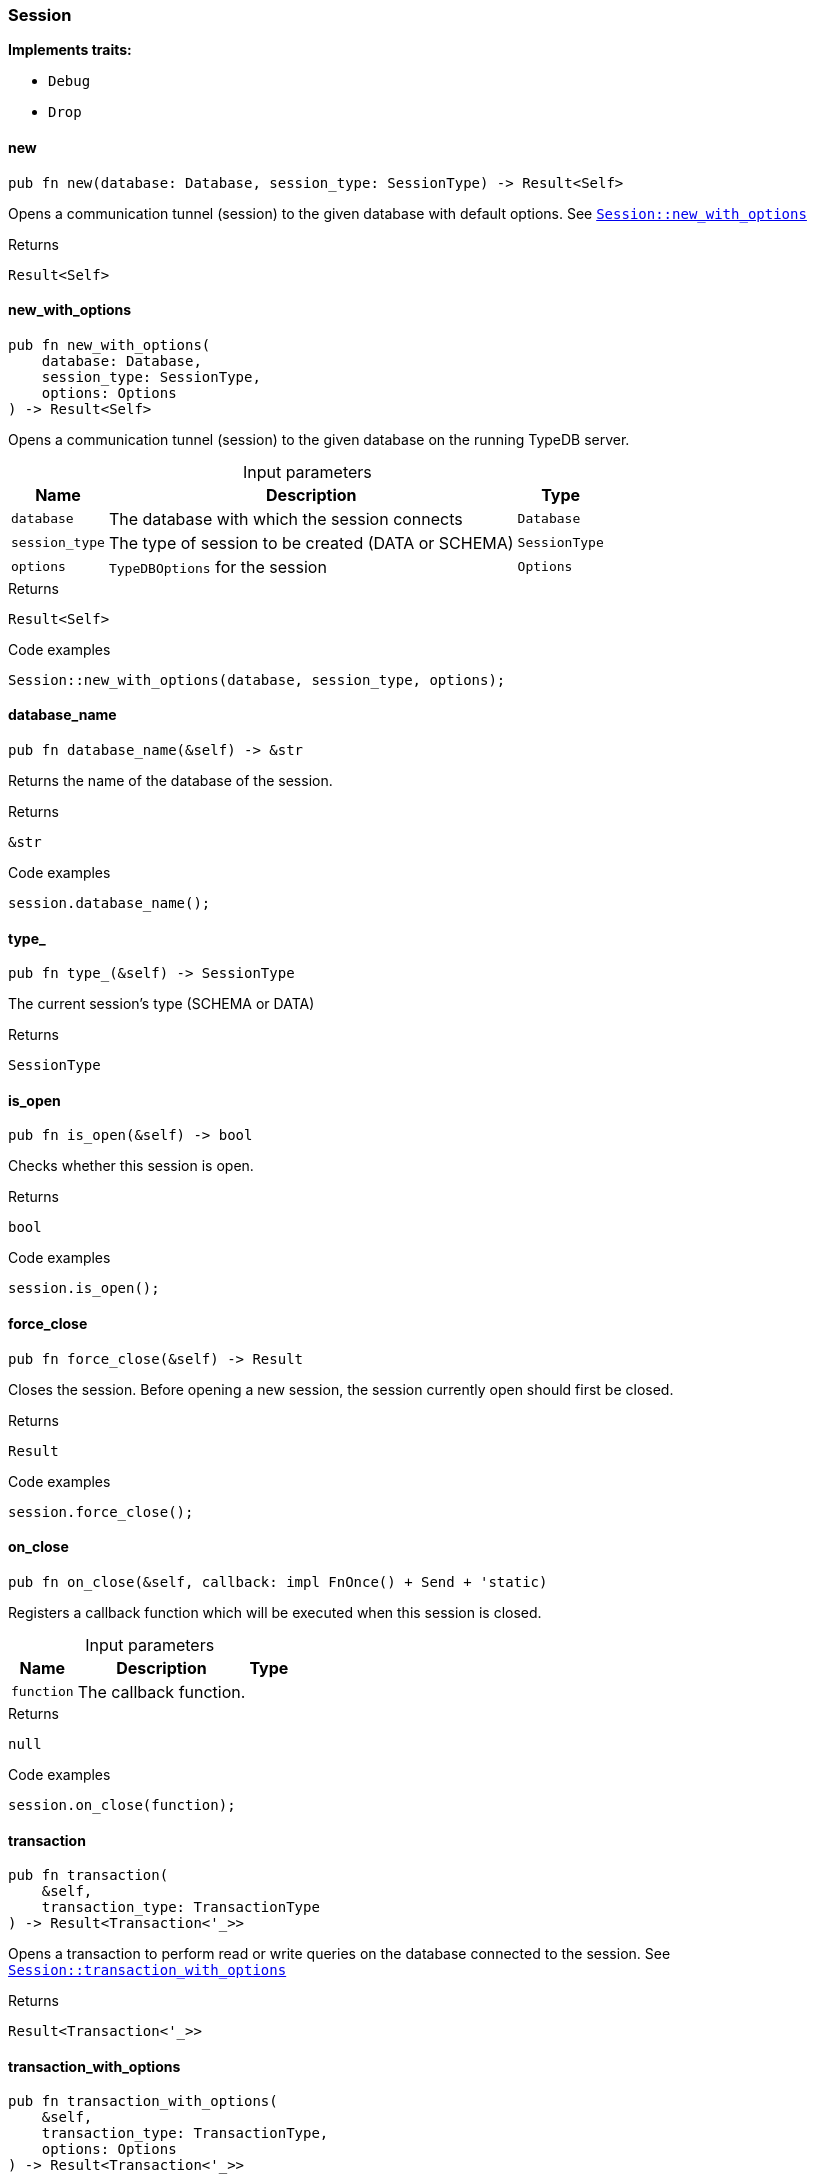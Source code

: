 [#_struct_Session]
=== Session

*Implements traits:*

* `Debug`
* `Drop`

// tag::methods[]
[#_struct_Session_method_new]
==== new

[source,rust]
----
pub fn new(database: Database, session_type: SessionType) -> Result<Self>
----

Opens a communication tunnel (session) to the given database with default options. See <<#_struct_Session_method_new_with_options,`Session::new_with_options`>>

.Returns
[source,rust]
----
Result<Self>
----

[#_struct_Session_method_new_with_options]
==== new_with_options

[source,rust]
----
pub fn new_with_options(
    database: Database,
    session_type: SessionType,
    options: Options
) -> Result<Self>
----

Opens a communication tunnel (session) to the given database on the running TypeDB server.

[caption=""]
.Input parameters
[cols="~,~,~"]
[options="header"]
|===
|Name |Description |Type
a| `database` a| The database with which the session connects a| `Database` 
a| `session_type` a| The type of session to be created (DATA or SCHEMA) a| `SessionType` 
a| `options` a| ``TypeDBOptions`` for the session a| `Options` 
|===

.Returns
[source,rust]
----
Result<Self>
----

.Code examples
[source,rust]
----
Session::new_with_options(database, session_type, options);
----

[#_struct_Session_method_database_name]
==== database_name

[source,rust]
----
pub fn database_name(&self) -> &str
----

Returns the name of the database of the session.

.Returns
[source,rust]
----
&str
----

.Code examples
[source,rust]
----
session.database_name();
----

[#_struct_Session_method_type]
==== type_

[source,rust]
----
pub fn type_(&self) -> SessionType
----

The current session’s type (SCHEMA or DATA)

.Returns
[source,rust]
----
SessionType
----

[#_struct_Session_method_is_open]
==== is_open

[source,rust]
----
pub fn is_open(&self) -> bool
----

Checks whether this session is open.

.Returns
[source,rust]
----
bool
----

.Code examples
[source,rust]
----
session.is_open();
----

[#_struct_Session_method_force_close]
==== force_close

[source,rust]
----
pub fn force_close(&self) -> Result
----

Closes the session. Before opening a new session, the session currently open should first be closed.

.Returns
[source,rust]
----
Result
----

.Code examples
[source,rust]
----
session.force_close();
----

[#_struct_Session_method_on_close]
==== on_close

[source,rust]
----
pub fn on_close(&self, callback: impl FnOnce() + Send + 'static)
----

Registers a callback function which will be executed when this session is closed.

[caption=""]
.Input parameters
[cols="~,~,~"]
[options="header"]
|===
|Name |Description |Type
a| `function` a| The callback function. a| 
|===

.Returns
[source,rust]
----
null
----

.Code examples
[source,rust]
----
session.on_close(function);
----

[#_struct_Session_method_transaction]
==== transaction

[source,rust]
----
pub fn transaction(
    &self,
    transaction_type: TransactionType
) -> Result<Transaction<'_>>
----

Opens a transaction to perform read or write queries on the database connected to the session. See <<#_struct_Session_method_transaction_with_options,`Session::transaction_with_options`>>

.Returns
[source,rust]
----
Result<Transaction<'_>>
----

[#_struct_Session_method_transaction_with_options]
==== transaction_with_options

[source,rust]
----
pub fn transaction_with_options(
    &self,
    transaction_type: TransactionType,
    options: Options
) -> Result<Transaction<'_>>
----

Opens a transaction to perform read or write queries on the database connected to the session.

[caption=""]
.Input parameters
[cols="~,~,~"]
[options="header"]
|===
|Name |Description |Type
a| `transaction_type` a| The type of transaction to be created (READ or WRITE) a| `TransactionType` 
a| `options` a| Options for the session a| `Options` 
|===

.Returns
[source,rust]
----
Result<Transaction<'_>>
----

.Code examples
[source,rust]
----
session.transaction_with_options(transaction_type, options);
----

// end::methods[]
